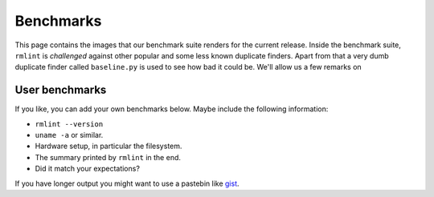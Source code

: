 Benchmarks
==========

This page contains the images that our benchmark suite renders for the current
release. Inside the benchmark suite, ``rmlint`` is *challenged* against other
popular and some less known duplicate finders. Apart from that a very dumb
duplicate finder called ``baseline.py`` is used to see how bad it could be.
We'll allow us a few remarks on 

.. image:: _static/benchmarks/timing.svg
   :width: 75%
   :align: center


.. image:: _static/benchmarks/cpu_usage.svg
   :width: 75%
   :align: center

.. image:: _static/benchmarks/memory.svg
   :width: 75%
   :align: center

.. image:: _static/benchmarks/found_items.svg
   :width: 75%
   :align: center

User benchmarks
---------------

If you like, you can add your own benchmarks below. 
Maybe include the following information:

- ``rmlint --version``
- ``uname -a`` or similar.
- Hardware setup, in particular the filesystem.
- The summary printed by ``rmlint`` in the end.
- Did it match your expectations?

If you have longer output you might want to use a pastebin like gist_.

.. _gist: https://gist.github.com/

.. raw:: html

   <div id="disqus_thread"></div>
   <script type="text/javascript">
       /* * * CONFIGURATION VARIABLES * * */
       var disqus_shortname = 'rmlint';
    
       /* * * DON'T EDIT BELOW THIS LINE * * */
       (function() {
           var dsq = document.createElement('script'); dsq.type = 'text/javascript'; dsq.async = true;
           dsq.src = '//' + disqus_shortname + '.disqus.com/embed.js';
           (document.getElementsByTagName('head')[0] || document.getElementsByTagName('body')[0]).appendChild(dsq);
       })();
   </script>
   <noscript>Please enable JavaScript to view the <a href="https://disqus.com/?ref_noscript" rel="nofollow">comments powered by Disqus.</a></noscript>

   <script type="text/javascript">
    /* * * CONFIGURATION VARIABLES * * */
    var disqus_shortname = 'rmlint';
    
    /* * * DON'T EDIT BELOW THIS LINE * * */
    (function () {
        var s = document.createElement('script'); s.async = true;
        s.type = 'text/javascript';
        s.src = '//' + disqus_shortname + '.disqus.com/count.js';
        (document.getElementsByTagName('HEAD')[0] || document.getElementsByTagName('BODY')[0]).appendChild(s);
    }());
    </script>
